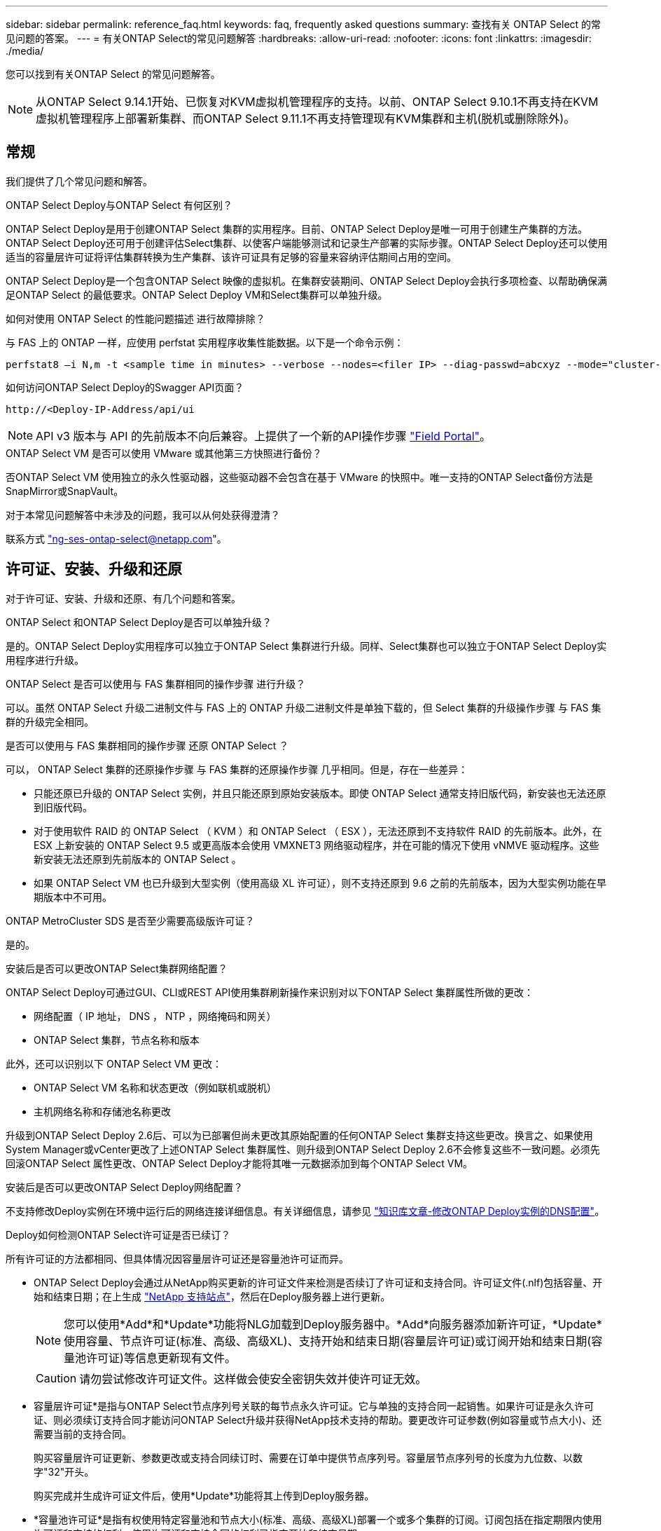 ---
sidebar: sidebar 
permalink: reference_faq.html 
keywords: faq, frequently asked questions 
summary: 查找有关 ONTAP Select 的常见问题的答案。 
---
= 有关ONTAP Select的常见问题解答
:hardbreaks:
:allow-uri-read: 
:nofooter: 
:icons: font
:linkattrs: 
:imagesdir: ./media/


[role="lead"]
您可以找到有关ONTAP Select 的常见问题解答。

[NOTE]
====
从ONTAP Select 9.14.1开始、已恢复对KVM虚拟机管理程序的支持。以前、ONTAP Select 9.10.1不再支持在KVM虚拟机管理程序上部署新集群、而ONTAP Select 9.11.1不再支持管理现有KVM集群和主机(脱机或删除除外)。

====


== 常规

我们提供了几个常见问题和解答。

.ONTAP Select Deploy与ONTAP Select 有何区别？
ONTAP Select Deploy是用于创建ONTAP Select 集群的实用程序。目前、ONTAP Select Deploy是唯一可用于创建生产集群的方法。ONTAP Select Deploy还可用于创建评估Select集群、以使客户端能够测试和记录生产部署的实际步骤。ONTAP Select Deploy还可以使用适当的容量层许可证将评估集群转换为生产集群、该许可证具有足够的容量来容纳评估期间占用的空间。

ONTAP Select Deploy是一个包含ONTAP Select 映像的虚拟机。在集群安装期间、ONTAP Select Deploy会执行多项检查、以帮助确保满足ONTAP Select 的最低要求。ONTAP Select Deploy VM和Select集群可以单独升级。

.如何对使用 ONTAP Select 的性能问题描述 进行故障排除？
与 FAS 上的 ONTAP 一样，应使用 perfstat 实用程序收集性能数据。以下是一个命令示例：

[listing]
----
perfstat8 –i N,m -t <sample time in minutes> --verbose --nodes=<filer IP> --diag-passwd=abcxyz --mode="cluster-mode" > <name of output file>
----
.如何访问ONTAP Select Deploy的Swagger API页面？
[listing]
----
http://<Deploy-IP-Address/api/ui
----

NOTE: API v3 版本与 API 的先前版本不向后兼容。上提供了一个新的API操作步骤 https://library.netapp.com/ecm/ecm_download_file/ECMLP2845694["Field Portal"^]。

.ONTAP Select VM 是否可以使用 VMware 或其他第三方快照进行备份？
否ONTAP Select VM 使用独立的永久性驱动器，这些驱动器不会包含在基于 VMware 的快照中。唯一支持的ONTAP Select备份方法是SnapMirror或SnapVault。

.对于本常见问题解答中未涉及的问题，我可以从何处获得澄清？
联系方式 link:mailto:ng-ses-ontap-select@netapp.com["ng-ses-ontap-select@netapp.com"]。



== 许可证、安装、升级和还原

对于许可证、安装、升级和还原、有几个问题和答案。

.ONTAP Select 和ONTAP Select Deploy是否可以单独升级？
是的。ONTAP Select Deploy实用程序可以独立于ONTAP Select 集群进行升级。同样、Select集群也可以独立于ONTAP Select Deploy实用程序进行升级。

.ONTAP Select 是否可以使用与 FAS 集群相同的操作步骤 进行升级？
可以。虽然 ONTAP Select 升级二进制文件与 FAS 上的 ONTAP 升级二进制文件是单独下载的，但 Select 集群的升级操作步骤 与 FAS 集群的升级完全相同。

.是否可以使用与 FAS 集群相同的操作步骤 还原 ONTAP Select ？
可以， ONTAP Select 集群的还原操作步骤 与 FAS 集群的还原操作步骤 几乎相同。但是，存在一些差异：

* 只能还原已升级的 ONTAP Select 实例，并且只能还原到原始安装版本。即使 ONTAP Select 通常支持旧版代码，新安装也无法还原到旧版代码。
* 对于使用软件 RAID 的 ONTAP Select （ KVM ）和 ONTAP Select （ ESX ），无法还原到不支持软件 RAID 的先前版本。此外，在 ESX 上新安装的 ONTAP Select 9.5 或更高版本会使用 VMXNET3 网络驱动程序，并在可能的情况下使用 vNMVE 驱动程序。这些新安装无法还原到先前版本的 ONTAP Select 。
* 如果 ONTAP Select VM 也已升级到大型实例（使用高级 XL 许可证），则不支持还原到 9.6 之前的先前版本，因为大型实例功能在早期版本中不可用。


.ONTAP MetroCluster SDS 是否至少需要高级版许可证？
是的。

.安装后是否可以更改ONTAP Select集群网络配置？
ONTAP Select Deploy可通过GUI、CLI或REST API使用集群刷新操作来识别对以下ONTAP Select 集群属性所做的更改：

* 网络配置（ IP 地址， DNS ， NTP ，网络掩码和网关）
* ONTAP Select 集群，节点名称和版本


此外，还可以识别以下 ONTAP Select VM 更改：

* ONTAP Select VM 名称和状态更改（例如联机或脱机）
* 主机网络名称和存储池名称更改


升级到ONTAP Select Deploy 2.6后、可以为已部署但尚未更改其原始配置的任何ONTAP Select 集群支持这些更改。换言之、如果使用System Manager或vCenter更改了上述ONTAP Select 集群属性、则升级到ONTAP Select Deploy 2.6不会修复这些不一致问题。必须先回滚ONTAP Select 属性更改、ONTAP Select Deploy才能将其唯一元数据添加到每个ONTAP Select VM。

.安装后是否可以更改ONTAP Select Deploy网络配置？
不支持修改Deploy实例在环境中运行后的网络连接详细信息。有关详细信息，请参见 link:https://kb.netapp.com/onprem/ontap/ONTAP_Select/Modifying_DNS_configuration_of_ONTAP_Deploy_instance["知识库文章-修改ONTAP Deploy实例的DNS配置"^]。

.Deploy如何检测ONTAP Select许可证是否已续订？
所有许可证的方法都相同、但具体情况因容量层许可证还是容量池许可证而异。

* ONTAP Select Deploy会通过从NetApp购买更新的许可证文件来检测是否续订了许可证和支持合同。许可证文件(.nlf)包括容量、开始和结束日期；在上生成 link:https://mysupport.netapp.com/site/["NetApp 支持站点"^]，然后在Deploy服务器上进行更新。
+

NOTE: 您可以使用*Add*和*Update*功能将NLG加载到Deploy服务器中。*Add*向服务器添加新许可证，*Update*使用容量、节点许可证(标准、高级、高级XL)、支持开始和结束日期(容量层许可证)或订阅开始和结束日期(容量池许可证)等信息更新现有文件。

+

CAUTION: 请勿尝试修改许可证文件。这样做会使安全密钥失效并使许可证无效。

* 容量层许可证*是指与ONTAP Select节点序列号关联的每节点永久许可证。它与单独的支持合同一起销售。如果许可证是永久许可证、则必须续订支持合同才能访问ONTAP Select升级并获得NetApp技术支持的帮助。要更改许可证参数(例如容量或节点大小)、还需要当前的支持合同。
+
购买容量层许可证更新、参数更改或支持合同续订时、需要在订单中提供节点序列号。容量层节点序列号的长度为九位数、以数字"32"开头。

+
购买完成并生成许可证文件后，使用*Update*功能将其上传到Deploy服务器。

* *容量池许可证*是指有权使用特定容量池和节点大小(标准、高级、高级XL)部署一个或多个集群的订阅。订阅包括在指定期限内使用许可证和支持的权利。使用许可证和支持合同的权利已指定开始和结束日期。


.Deploy如何检测节点是否已续订许可证或支持合同？
购买、生成和上传更新的许可证文件是Deploy检测续订许可证和支持合同的方式。

如果容量层支持合同结束日期已过、则此节点可以继续运行、但如果未更新支持合同、您将无法下载和安装ONTAP更新、或者无法致电NetApp技术支持寻求帮助。

如果某个容量池订阅失败、系统会首先向您发出警告、但在30天后、如果系统关闭、它将不会重新启动、直到在Deploy服务器上安装更新后的订阅为止。



== 存储

有关存储、有几个问题和答案。

.单个ONTAP Select Deploy实例是否可以在ESX和KVM上创建集群？
是的。ONTAP Select Deploy可以安装在KVM或ESX上、并且这两种安装都可以在任一虚拟机管理程序上创建ONTAP Select 集群。

.ESX 上的 ONTAP Select 是否需要 vCenter ？
如果 ESX 主机获得了正确的许可，则无需由 vCenter Server 管理 ESX 主机。但是、如果主机由vCenter Server管理、则必须将ONTAP Select Deploy配置为使用该vCenter Server。也就是说、如果ESX主机由vCenter Server主动管理、则不能在ONTAP Select Deploy中将其配置为独立主机。请注意、由于vMotion或VMware HA事件、ONTAP Select Deploy虚拟机依靠vCenter来跟踪ESXi主机之间的所有ONTAP Select VM迁移。

.什么是软件 RAID ？
ONTAP Select 可以使用没有硬件RAID控制器的服务器。在这种情况下、RAID功能在软件中实施。使用软件RAID时、SSD和NVMe驱动器均受支持。ONTAP Select 启动和核心磁盘仍必须位于虚拟化分区（存储池或数据存储库）中。ONTAP Select 使用 RD2 （根 - 数据 - 数据分区）对 SSD 进行分区。因此， ONTAP Select 根分区与数据聚合位于相同的物理磁盘轴上。但是，根聚合以及启动和核心虚拟化磁盘不计入容量许可证。

AFF/FAS 上提供的所有 RAID 方法也可供 ONTAP Select 使用。其中包括 RAID 4 ， RAID DP 和 RAID-TEC 。SSD 的最小数量因所选 RAID 配置的类型而异。最佳实践要求至少存在一个备用磁盘。备用磁盘和奇偶校验磁盘不计入容量许可证。

.软件 RAID 与硬件 RAID 配置有何不同？
软件 RAID 是 ONTAP 软件堆栈中的一个层。软件 RAID 可提供更多的管理控制，因为物理驱动器已分区，并可在 ONTAP Select VM 中用作原始磁盘。而对于硬件 RAID ，通常可以使用一个大型 LUN ，然后可以将其分割出来以创建 ONTAP Select 中显示的 VMDISK 。软件 RAID 作为一个选项提供，可用于代替硬件 RAID 。

软件 RAID 的一些要求如下：

* 支持ESX和KVM
+
** 从ONTAP Select 9.14.1开始、已恢复对KVM虚拟机管理程序的支持。以前、ONTAP Select 9.10.1不再支持KVM虚拟机管理程序。


* 支持的物理磁盘大小： 200 GB – 32 TB
* 仅在 DAS 配置上受支持
* 支持SSD或NVMe
* 需要高级版或高级版 XL ONTAP Select 许可证
* 硬件 RAID 控制器应不存在或已禁用，或者应在 SAS HBA 模式下运行
* 必须将基于专用 LUN 的 LVM 存储池或数据存储库用于系统磁盘：核心转储，启动 /NVRAM 和调解器。


.适用于 KVM 的 ONTAP Select 是否支持多个 NIC 绑定？
在 KVM 上安装时，必须使用一个绑定和一个网桥。具有两个或四个物理端口的主机应将所有端口置于同一个绑定中。

.ONTAP Select 如何报告或警报虚拟机管理程序主机中发生故障的物理磁盘或 NIC ？ONTAP Select 是从虚拟机管理程序检索此信息还是应在虚拟机管理程序级别设置监控？
使用硬件 RAID 控制器时， ONTAP Select 在很大程度上不了解底层服务器问题。如果服务器是根据我们的最佳实践配置的，则应存在一定数量的冗余。我们建议使用 RAID 5/6 ，以避免驱动器出现故障。对于软件 RAID 配置， ONTAP 负责发出有关磁盘故障的警报，如果有备用驱动器，则启动驱动器重建。

您应至少使用两个物理 NIC ，以避免网络层出现单点故障。NetApp 建议在数据，管理和内部端口组中配置 NIC 绑定和绑定，并在组或绑定中配置两个或更多上行链路。此类配置可确保在发生任何上行链路故障时，虚拟交换机将流量从发生故障的上行链路移至 NIC 组中运行正常的上行链路。有关建议的网络配置的详细信息，请参见 link:reference_plan_best_practices.html#networking["最佳实践摘要：网络连接"]。

对于双节点或四节点集群，所有其他错误均由 ONTAP HA 处理。如果需要更换虚拟机管理程序服务器，并且需要使用新服务器重新创建 ONTAP Select 集群，请联系 NetApp 技术支持。

.ONTAP Select 支持的最大数据存储库大小是多少？
包括 vSAN 在内的所有配置均支持每个 ONTAP Select 节点 400 TB 的存储。

如果在大于支持的最大大小的数据存储库上安装，则必须在产品设置期间使用容量上限。

.如何增加 ONTAP Select 节点的容量？
ONTAP Select Deploy包含一个存储添加工作流、该工作流支持在ONTAP Select 节点上执行容量扩展操作。您可以使用同一数据存储库中的空间（如果仍有可用空间）来扩展所管理的存储，也可以从单独的数据存储库中添加空间。不支持在同一聚合中混合使用本地数据存储库和远程数据存储库。

存储添加还支持软件 RAID 。但是，对于软件 RAID ，必须向 ONTAP Select VM 添加更多物理驱动器。在这种情况下，存储添加与管理 FAS 或 AFF 阵列类似。使用软件 RAID 向 ONTAP Select 节点添加存储时，必须考虑 RAID 组大小和驱动器大小。

.ONTAP Select 是否支持 vSAN 或外部阵列类型的数据存储库？
ONTAP Select Deploy和ONTAP Select for ESX支持使用vSAN或外部阵列类型的数据存储库配置ONTAP Select 单节点集群的存储池。

ONTAP Select Deploy和ONTAP Select for KVM支持在外部阵列上使用共享逻辑存储池类型配置ONTAP Select 单节点集群。存储池可以基于 iSCSI 或 FC/FCoE 。不支持其他类型的存储池。

支持共享存储上的多节点 HA 集群。

.ONTAP Select 是否支持 vSAN 上的多节点集群或其他共享外部存储（包括某些 HCI 堆栈）？
ESX 和 KVM 均支持使用外部存储的多节点集群（多节点 vNAS ）。不支持在同一集群中混用虚拟机管理程序。共享存储上的 HA 架构仍意味着 HA 对中的每个节点都具有其配对数据的镜像副本。但是，与依赖 VMware HA 或 KVM 实时移动的单节点集群相比，多节点集群具有 ONTAP 无中断运行的优势。

虽然ONTAP Select Deploy增加了对同一主机上多个ONTAP Select VM的支持、但在创建集群期间、不允许这些实例属于同一个ONTAP Select 集群。对于 ESX 环境， NetApp 建议创建 VM 反关联性规则，以便 VMware HA 不会尝试将多个 ONTAP Select VM 从同一个 ONTAP Select 集群迁移到一个 ESX 主机上。此外、如果ONTAP Select Deploy检测到ONTAP Select VM的管理(用户启动) vMotion或实时迁移导致违反我们的最佳实践、例如两个ONTAP Select 节点最终位于同一物理主机上、 ONTAP Select Deploy会在Deploy图形用户界面和日志中发布警报。ONTAP Select Deploy了解ONTAP Select VM位置的唯一方法是执行集群刷新操作、这是ONTAP Select Deploy管理员必须启动的手动操作。ONTAP Select Deploy中没有可启用主动监控的功能、只有通过Deploy图形用户界面或日志才能看到警报。换言之，此警报无法转发到集中式监控基础架构。

.ONTAP Select 是否支持 VMware 的 NSX VXLAN ？
支持 NSX-V VXLAN 端口组。对于包括 ONTAP MetroCluster SDS 在内的多节点 HA ，请确保将内部网络 MTU 配置为 7500 到 8900 （而不是 9000 ）之间，以满足 VXLAN 开销的要求。在集群部署期间、可以使用ONTAP Select Deploy配置内部网络MTU。

.ONTAP Select 是否支持 KVM 实时迁移？
在外部阵列存储池上运行的 ONTAP Select VM 支持 virsh 实时迁移。

.vSAN AF 是否需要 ONTAP Select 高级版？
不支持，无论外部阵列或 vSAN 配置是全闪存，都支持所有版本。

.支持哪些 vSAN FTT/FTM 设置？
Select VM 会继承 vSAN 数据存储库存储策略， FTT/FTM 设置不受限制。但是，请注意，根据 FTT/FTM 设置， ONTAP Select VM 大小可能会明显大于设置期间配置的容量。ONTAP Select 使用在设置期间创建的厚任务即置零 VMDK 。为了避免影响使用同一共享数据存储库的其他 VM ，必须在数据存储库中提供足够的可用容量，以容纳 Select 容量和 FTT/FTM 设置中得出的真正 Select VM 大小。

.如果多个 ONTAP Select 节点属于不同的 Select 集群，它们是否可以在同一主机上运行？
只能在同一主机上为 vNAS 配置配置多个 ONTAP Select 节点，前提是这些节点不属于同一 ONTAP Select 集群。DAS 配置不支持这一点，因为同一物理主机上的多个 ONTAP Select 节点将争用对 RAID 控制器的访问。

.您是否可以让一个具有单个 10GE 端口的主机运行 ONTAP Select ？它是否可同时用于 ESX 和 KVM ？
您可以使用一个 10GE 端口连接到外部网络。但是， NetApp 建议您仅在受限的小型环境中使用此功能。ESX 和 KVM 均支持此功能。

.要在 KVM 上执行实时迁移，您还需要运行哪些进程？
您必须在参与实时迁移的每个主机上安装和运行开源 CLVM 和起搏器（ pcs ）组件。要访问每个主机上的相同卷组，需要执行此操作。



== vCenter

对于VMware vCenter、有几个问题和答案。

.ONTAP Select Deploy如何与vCenter进行通信以及应打开哪些防火墙端口？
ONTAP Select Deploy使用VMware VIX API与vCenter和/或ESX主机进行通信。VMware 文档指出，与 vCenter Server 或 ESX 主机的初始连接是使用 TCP 端口 443 上的 HTTPS/SOAP 完成的。此端口用于通过 TLS/SSL 实现安全 HTTP 。其次，在 TCP 端口 902 的插槽上打开与 ESX 主机的连接。通过此连接的数据将使用 SSL 进行加密。此外、ONTAP Select Deploy会发出`ping`命令、以验证是否有ESX主机在您指定的IP地址处做出响应。

ONTAP Select Deploy还必须能够按如下方式与ONTAP Select 节点和集群管理IP地址进行通信：

* Ping
* SSH （端口 22 ）
* SSL （端口 443 ）


对于双节点集群、ONTAP Select Deploy托管集群邮箱。每个ONTAP Select 节点都必须能够通过iSCSI (端口3260)访问ONTAP Select Deploy。

对于多节点集群，内部网络必须完全打开（无 NAT 或防火墙）。

.要创建ONTAP Select 集群、ONTAP Select Deploy需要哪些vCenter权限？
此处提供了所需的 vCenter 权限列表： link:reference_plan_ots_vcenter.html["VMware vCenter 服务器"]。



== HA 和集群

对于HA对和集群、有几个问题和答案。

.四节点，六节点或八节点集群与双节点 ONTAP Select 集群有何区别？
与主要使用ONTAP Select Deploy VM创建集群的四节点、六节点和八节点集群不同、双节点集群持续依赖ONTAP Select Deploy VM进行HA仲裁。如果ONTAP Select Deploy虚拟机不可用、则故障转移服务将被禁用。

.什么是 MetroCluster SDS ？
MetroCluster SDS 是一种成本较低的同步复制选项，属于 NetApp 的 MetroCluster 业务连续性解决方案类别。它仅适用于ONTAP Select，而NetApp MetroCluster则适用于FAS混合闪存、 AFF和NetApp Private Storage for Cloud。

.MetroCluster SDS 与 NetApp MetroCluster 有何不同？
MetroCluster SDS 提供了同步复制解决方案 ，并属于 NetApp MetroCluster 解决方案的范畴。但是，主要区别在于支持的距离（~10 公里与 300 公里）和连接类型（仅支持 IP 网络，而不是 FC 和 IP ）。

.双节点 ONTAP Select 集群与双节点 ONTAP MetroCluster SDS 有何区别？
双节点集群定义为一个集群，其中两个节点位于同一数据中心内，彼此相差 300 米以内。通常，两个节点都具有指向同一网络交换机或一组通过交换机间链路连接的网络交换机的上行链路。

双节点 MetroCluster SDS 的定义是一个集群，其节点在物理上是分开的（不同的房间，不同的建筑物或不同的数据中心），并且每个节点的上行链路连接都连接到不同的网络交换机。尽管 MetroCluster SDS 不需要专用硬件，但环境应支持一组最低要求，即延迟（ 5 毫秒 RTT 和 5 毫秒抖动，最大总时间为 10 毫秒）和物理距离（ 10 公里）。

MetroCluster SDS 是一项高级功能，需要高级版或高级版 XL 许可证。高级版许可证支持创建中小型 VM 以及 HDD 和 SSD 介质。所有这些配置均受支持。

.ONTAP MetroCluster SDS 是否需要本地存储（ DAS ）？
ONTAP MetroCluster SDS 支持所有类型的存储配置（ DAS 和 vNAS ）。

.ONTAP MetroCluster SDS 是否支持软件 RAID ？
可以。 KVM 和 ESX 上的 SSD 介质均支持软件 RAID 。

.ONTAP MetroCluster SDS 是否同时支持 SSD 和旋转介质？
可以，虽然需要高级许可证，但此许可证同时支持中小型 VM 以及 SSD 和旋转介质。

.ONTAP MetroCluster SDS 是否支持四节点和更大的集群大小？
不可以，只能将具有调解器的双节点集群配置为 MetroCluster SDS 。

.ONTAP MetroCluster SDS 有哪些要求？
这些要求如下：

* 三个数据中心(一个用于ONTAP Select Deploy调解器、一个用于每个节点)。
* 5 毫秒 RTT 和 5 毫秒抖动， ONTAP Select 节点之间的最大总时间为 10 毫秒，最大物理距离为 10 公里。
* ONTAP Select Deploy调解器与每个ONTAP Select 节点之间的RTT为125毫秒、最小带宽为5 Mbps。
* 高级版或高级版 XL 许可证。


.ONTAP Select 是否支持 vMotion 或 VMware HA ？
在 vSAN 数据存储库或外部阵列数据存储库（即 vNAS 部署）上运行的 ONTAP Select VM 支持 vMotion ， DRS 和 VMware HA 功能。

.ONTAP Select 是否支持 Storage vMotion ？
所有配置均支持Storage vMotion、包括单节点和多节点ONTAP Select 集群以及ONTAP Select Deploy VM。可以使用Storage vMotion在不同的VMFS版本(例如、从VMFS 5迁移到VMFS 6)之间迁移ONTAP Select 或ONTAP Select Deploy虚拟机、但不限于此使用情形。最佳做法是，在启动 Storage vMotion 操作之前关闭虚拟机。在存储vMotion操作完成后、ONTAP Select Deploy必须对以下操作执行问题描述 ：

[listing]
----
cluster refresh
----
请注意，不支持在不同类型的数据存储库之间执行 Storage vMotion 操作。换言之，不支持在 NFS 类型的数据存储库和 VMFS 数据存储库之间执行 Storage vMotion 操作。通常，不支持在外部数据存储库和 DAS 数据存储库之间执行 Storage vMotion 操作。

.ONTAP Select 节点之间的 HA 流量是否可以通过不同的 vSwitch 和 / 或隔离的物理端口以及 / 或在 ESX 主机之间使用点对点 IP 缆线运行？
不支持这些配置。ONTAP Select 无法查看传输客户端流量的物理网络上行链路的状态。因此， ONTAP Select 依靠 HA 检测信号来确保客户端及其对等方可以同时访问虚拟机。如果物理连接丢失，则丢失 HA 检测信号会导致自动故障转移到另一节点，这是所需的行为。

将 HA 流量隔离在单独的物理基础架构上可能会导致 Select VM 能够与其对等方进行通信，但无法与其客户端进行通信。这样会阻止自动 HA 过程，并导致数据不可用，直到调用手动故障转移为止。



== 调解器服务

对于调解器服务、有几个问题和答案。

.什么是调解器服务？
双节点集群持续依赖ONTAP Select Deploy虚拟机进行HA仲裁。参与双节点HA仲裁协商的ONTAP Select Deploy虚拟机将标记为调解器虚拟机。

.调解器服务是否可以远程执行？
是的。ONTAP Select Deploy充当双节点HA对的调解器、支持高达500毫秒RTT的WAN延迟、并要求最小带宽为5 Mbps。

.调解器服务使用什么协议？
调解器流量为iSCSI、源自ONTAP Select 节点管理IP地址、并在ONTAP Select Deploy IP地址上终止。请注意，在使用双节点集群时，不能对 ONTAP Select 节点管理 IP 地址使用 IPv6 。

.是否可以对多个双节点 HA 集群使用一个调解器服务？
是的。每个ONTAP Select Deploy VM都可用作最多100个双节点ONTAP Select 集群的通用调解器服务。

.部署后是否可以更改调解器服务位置？
是的。可以使用另一个ONTAP Select Deploy VM来托管调解器服务。

.ONTAP Select 是否支持使用（或不使用）调解器的延伸型集群？
延伸型 HA 部署模式仅支持具有调解器的双节点集群。
